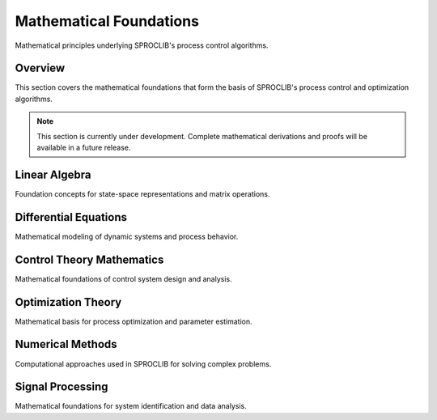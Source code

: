 Mathematical Foundations
=======================

Mathematical principles underlying SPROCLIB's process control algorithms.

Overview
--------

This section covers the mathematical foundations that form the basis of
SPROCLIB's process control and optimization algorithms.

.. note::
   This section is currently under development. Complete mathematical
   derivations and proofs will be available in a future release.

Linear Algebra
--------------

Foundation concepts for state-space representations and matrix operations.

Differential Equations
----------------------

Mathematical modeling of dynamic systems and process behavior.

Control Theory Mathematics
--------------------------

Mathematical foundations of control system design and analysis.

Optimization Theory
------------------

Mathematical basis for process optimization and parameter estimation.

Numerical Methods
----------------

Computational approaches used in SPROCLIB for solving complex problems.

Signal Processing
----------------

Mathematical foundations for system identification and data analysis.
